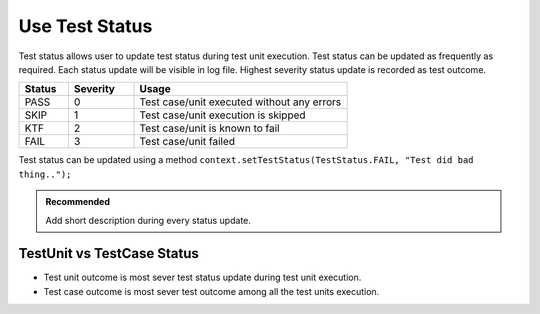 Use Test Status
***************

Test status allows user to update test status during test unit execution. Test status can be updated as frequently as required. Each status update will be visible in log file. Highest severity status update is recorded as test outcome.

.. csv-table:: 
    :header: Status, Severity, Usage
    :widths: 15, 20, 65
    :stub-columns: 0
    
    PASS, 0, Test case/unit executed without any errors
    SKIP, 1, Test case/unit execution is skipped
    KTF, 2, Test case/unit is known to fail
    FAIL, 3, Test case/unit failed

..

Test status can be updated using a method ``context.setTestStatus(TestStatus.FAIL, "Test did bad thing..");``

.. admonition:: Recommended

    Add short description during every status update.

..

.. code-block:: Java
    :linenos:
    :emphasize-lines: 23
    :caption: Example code with multiple status updates. Outcome will be **FAIL**

    package com.tests;

    import com.artos.annotation.TestCase;
    import com.artos.annotation.TestPlan;
    import com.artos.annotation.Unit;
    import com.artos.framework.infra.TestContext;
    import com.artos.interfaces.TestExecutable;

    @TestPlan(preparedBy = "ArpitS", preparationDate = "1/1/2018", bdd = "GIVEN..WHEN..AND..THEN..")
    @TestCase()
    public class TestCase_1 implements TestExecutable {

        @Unit()
        public void unit_test1(TestContext context) throws Exception {
            // --------------------------------------------------------------------------------------------
            // TODO : logic goes here..
            context.setTestStatus(TestStatus.PASS, "Test flow is as expected");

            // TODO : logic goes here..
            context.setTestStatus(TestStatus.PASS, "Test flow is as expected");

            // TODO : logic goes here..
            context.setTestStatus(TestStatus.FAIL, "Test flow is not as expected");

            // TODO : logic goes here..
            context.setTestStatus(TestStatus.PASS, "Test flow is as expected");
            // --------------------------------------------------------------------------------------------
        }
    }

..

TestUnit vs TestCase Status
###########################

* Test unit outcome is most sever test status update during test unit execution. 
* Test case outcome is most sever test outcome among all the test units execution.

.. code-block:: Java
    :linenos:
    :emphasize-lines: 19, 28, 37, 46
    :caption: Example code with multiple unit outcomes. TestCase outcome will be **FAIL**

    package com.tests;

    import com.artos.annotation.TestCase;
    import com.artos.annotation.TestPlan;
    import com.artos.annotation.Unit;
    import com.artos.framework.infra.TestContext;
    import com.artos.interfaces.TestExecutable;

    // TestCase outcome is FAIL
    @TestPlan(preparedBy = "ArpitS", preparationDate = "1/1/2018", bdd = "GIVEN..WHEN..AND..THEN..")
    @TestCase()
    public class TestCase_1 implements TestExecutable {

        // TestUnit outcome  is FAIL
        @Unit()
        public void unit_test1(TestContext context) throws Exception {
            // --------------------------------------------------------------------------------------------
            // TODO : logic goes here..
            context.setTestStatus(TestStatus.FAIL, "Test fails");
            // --------------------------------------------------------------------------------------------
        }

        // TestUnit outcome  is PASS
        @Unit()
        public void unit_test1(TestContext context) throws Exception {
            // --------------------------------------------------------------------------------------------
            // TODO : logic goes here..
            context.setTestStatus(TestStatus.PASS, "Test passes");
            // --------------------------------------------------------------------------------------------
        }

        // TestUnit outcome  is KTF
        @Unit()
        public void unit_test1(TestContext context) throws Exception {
            // --------------------------------------------------------------------------------------------
            // TODO : logic goes here..
            context.setTestStatus(TestStatus.KTF, "Test is known to fail");
            // --------------------------------------------------------------------------------------------
        }

        // TestUnit outcome  is SKIP
        @Unit()
        public void unit_test1(TestContext context) throws Exception {
            // --------------------------------------------------------------------------------------------
            // TODO : logic goes here..
            context.setTestStatus(TestStatus.SKIP, "Test is skipped");
            // --------------------------------------------------------------------------------------------
        }
    }

..